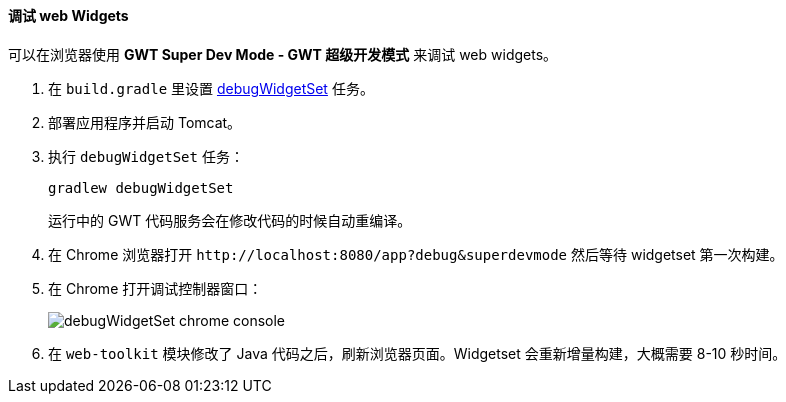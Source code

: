 :sourcesdir: ../../../../source

[[debug_widgets]]
==== 调试 web Widgets

可以在浏览器使用 *GWT Super Dev Mode - GWT 超级开发模式* 来调试 web widgets。

. 在 `build.gradle` 里设置 <<build.gradle_debugWidgetSet,debugWidgetSet>> 任务。

. 部署应用程序并启动 Tomcat。

. 执行 `debugWidgetSet` 任务：
+
`gradlew debugWidgetSet`
+
运行中的 GWT 代码服务会在修改代码的时候自动重编译。

. 在 Chrome 浏览器打开 `++http://localhost:8080/app?debug&superdevmode++` 然后等待 widgetset 第一次构建。

. 在 Chrome 打开调试控制器窗口：
+
image::debugWidgetSet_chrome_console.png[align="center"]

. 在 `web-toolkit` 模块修改了 Java 代码之后，刷新浏览器页面。Widgetset 会重新增量构建，大概需要 8-10 秒时间。

